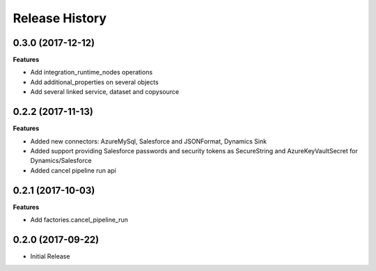 .. :changelog:

Release History
===============

0.3.0 (2017-12-12)
++++++++++++++++++

**Features**

- Add integration_runtime_nodes operations
- Add additional_properties on several objects
- Add several linked service, dataset and copysource

0.2.2 (2017-11-13)
++++++++++++++++++

**Features**

- Added new connectors: AzureMySql, Salesforce and JSONFormat, Dynamics Sink
- Added support providing Salesforce passwords and security tokens as SecureString and AzureKeyVaultSecret for Dynamics/Salesforce
- Added cancel pipeline run api

0.2.1 (2017-10-03)
++++++++++++++++++

**Features**

- Add factories.cancel_pipeline_run

0.2.0 (2017-09-22)
++++++++++++++++++

* Initial Release
